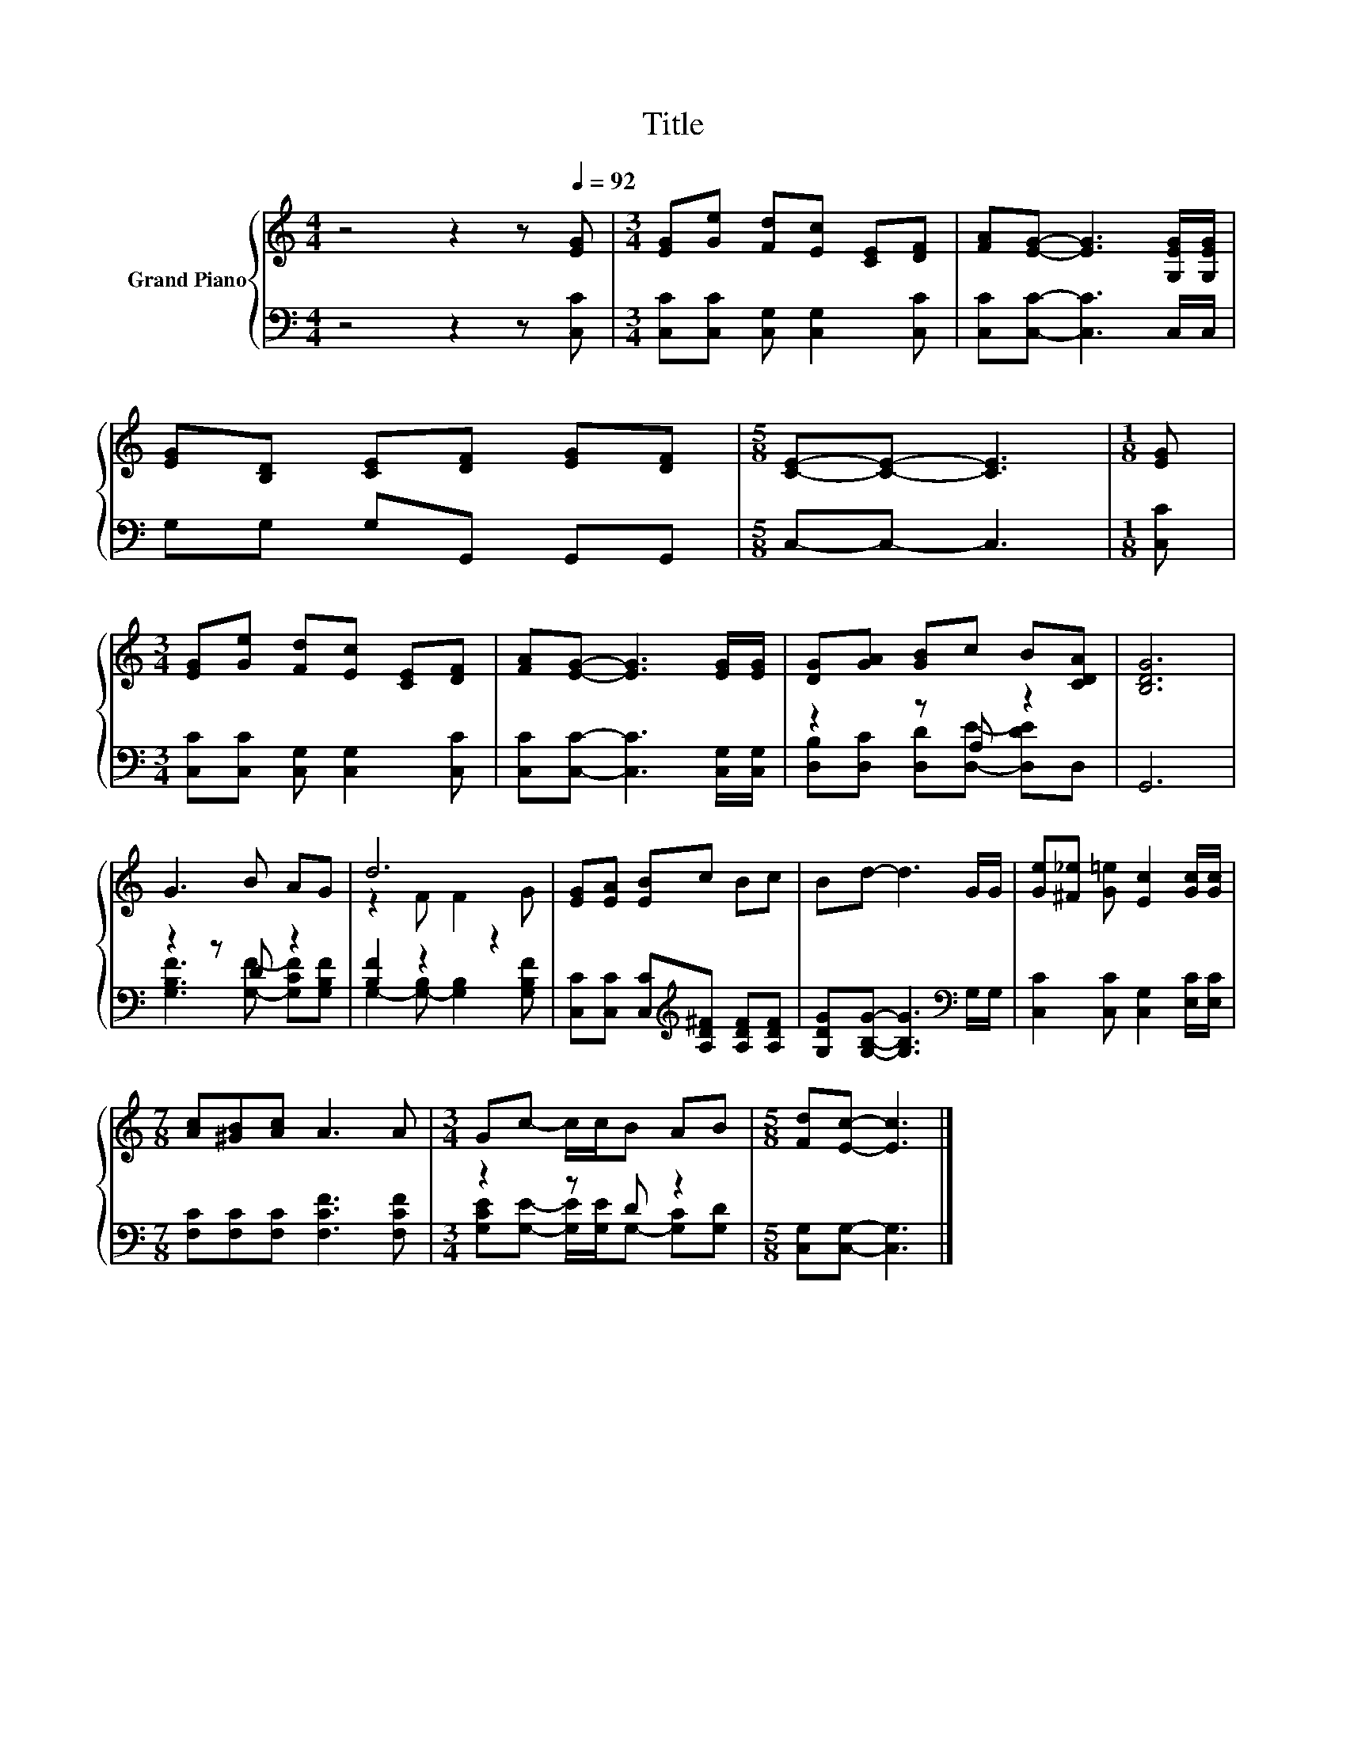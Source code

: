 X:1
T:Title
%%score { ( 1 4 ) | ( 2 3 ) }
L:1/8
M:4/4
K:C
V:1 treble nm="Grand Piano"
V:4 treble 
V:2 bass 
V:3 bass 
V:1
 z4 z2 z[Q:1/4=92] [EG] |[M:3/4] [EG][Ge] [Fd][Ec] [CE][DF] | [FA][EG]- [EG]3 [G,EG]/[G,EG]/ | %3
 [EG][B,D] [CE][DF] [EG][DF] |[M:5/8] [CE]-[CE]- [CE]3 |[M:1/8] [EG] | %6
[M:3/4] [EG][Ge] [Fd][Ec] [CE][DF] | [FA][EG]- [EG]3 [EG]/[EG]/ | [DG][GA] [GB]c B[CDA] | [B,DG]6 | %10
 G3 B AG | d6 | [EG][EA] [EB]c Bc | Bd- d3 G/G/ | [Ge][^F_e] [G=e] [Ec]2 [Gc]/[Gc]/ | %15
[M:7/8] [Ac][^GB][Ac] A3 A |[M:3/4] Gc- c/c/B AB |[M:5/8] [Fd][Ec]- [Ec]3 |] %18
V:2
 z4 z2 z [C,C] |[M:3/4] [C,C][C,C] [C,G,] [C,G,]2 [C,C] | [C,C][C,C]- [C,C]3 C,/C,/ | %3
 G,G, G,G,, G,,G,, |[M:5/8] C,-C,- C,3 |[M:1/8] [C,C] |[M:3/4] [C,C][C,C] [C,G,] [C,G,]2 [C,C] | %7
 [C,C][C,C]- [C,C]3 [C,G,]/[C,G,]/ | z2 z A, z2 | G,,6 | z2 z D z2 | [B,F]2 z2 z2 | %12
 [C,C][C,C] [C,C][K:treble][A,D^F] [A,DF][A,DF] | [G,DG][G,B,G]- [G,B,G]3[K:bass] G,/G,/ | %14
 [C,C]2 [C,C] [C,G,]2 [E,C]/[E,C]/ |[M:7/8] [F,C][F,C][F,C] [F,CF]3 [F,CF] |[M:3/4] z2 z D z2 | %17
[M:5/8] [C,G,][C,G,]- [C,G,]3 |] %18
V:3
 x8 |[M:3/4] x6 | x6 | x6 |[M:5/8] x5 |[M:1/8] x |[M:3/4] x6 | x6 | %8
 [D,B,][D,C] [D,D][D,E]- [D,DE]D, | x6 | [G,B,F]3 [G,F]- [G,CF][G,B,F] | %11
 G,2- [G,-B,] [G,B,]2 [G,B,F] | x3[K:treble] x3 | x5[K:bass] x | x6 |[M:7/8] x7 | %16
[M:3/4] [G,CE][G,E]- [G,E]/[G,E]/G,- [G,C][G,D] |[M:5/8] x5 |] %18
V:4
 x8 |[M:3/4] x6 | x6 | x6 |[M:5/8] x5 |[M:1/8] x |[M:3/4] x6 | x6 | x6 | x6 | x6 | z2 F F2 G | x6 | %13
 x6 | x6 |[M:7/8] x7 |[M:3/4] x6 |[M:5/8] x5 |] %18

